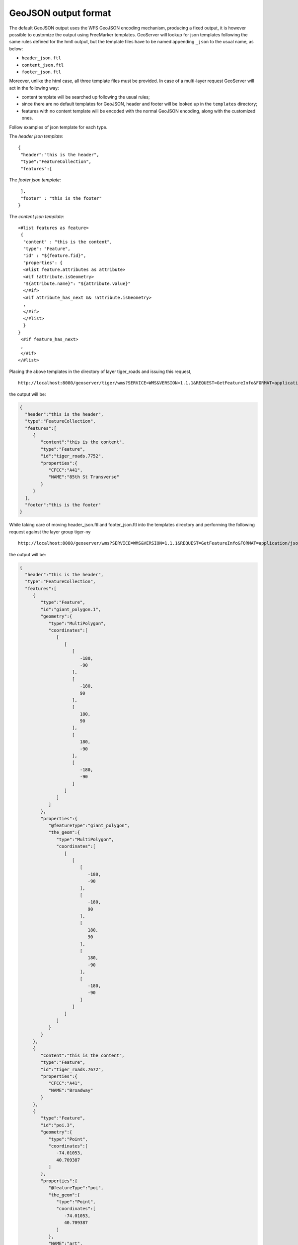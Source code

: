 .. _tutorials_getfeatureinfo_geojson:

GeoJSON output format
======================

The default GeoJSON output uses the WFS GeoJSON  encoding mechanism, producing a fixed output, it is however possible to customize the output using FreeMarker templates.
GeoServer will lookup for json templates following the same rules defined for the hmtl output, but the template files have to be named appending ``_json`` to the usual name, as below:

* ``header_json.ftl``
* ``content_json.ftl``
* ``footer_json.ftl``

Moreover, unlike the html case, all three template files must be provided.
In case of a multi-layer request GeoServer will act in the following way:

* content template will be searched up following the usual rules;
* since there are no default templates for GeoJSON, header and footer will be looked up in the ``templates`` directory;
* features with no content template will be encoded with the normal GeoJSON encoding, along with the customized ones.


Follow examples of json template for each type.

The *header json template*::

 {
  "header":"this is the header",
  "type":"FeatureCollection",
  "features":[
	

The *footer json template*::

  ],
  "footer" : "this is the footer"
 }


The *content json template*::

 <#list features as feature>
  {
   "content" : "this is the content",
   "type": "Feature",
   "id" : "${feature.fid}",
   "properties": {
   <#list feature.attributes as attribute>
   <#if !attribute.isGeometry>
   "${attribute.name}": "${attribute.value}"
   </#if>
   <#if attribute_has_next && !attribute.isGeometry>
   ,
   </#if>
   </#list>
   }
 }
  <#if feature_has_next>
  ,
  </#if>
 </#list>
 


Placing the above templates in the directory of layer tiger_roads and issuing this request, ::

  http://localhost:8080/geoserver/tiger/wms?SERVICE=WMS&VERSION=1.1.1&REQUEST=GetFeatureInfo&FORMAT=application/json&TRANSPARENT=true&QUERY_LAYERS=tiger:tiger_roads&LAYERS=tiger:tiger_roads&exceptions=application/vnd.ogc.se_inimage&INFO_FORMAT=application/json&FEATURE_COUNT=50&X=50&Y=50&SRS=EPSG:4326&STYLES=&WIDTH=101&HEIGHT=101&BBOX=-73.96894311918004,40.78191518783569,-73.96460866941197,40.78624963760376

the output will be:

.. code-block:: json


 {
   "header":"this is the header",
   "type":"FeatureCollection",
   "features":[
      {
         "content":"this is the content",
         "type":"Feature",
         "id":"tiger_roads.7752",
         "properties":{
            "CFCC":"A41",
            "NAME":"85th St Transverse"
         }
      }
   ],
   "footer":"this is the footer"
 }


While taking care of moving header_json.ftl and footer_json.ftl into the templates directory and performing the following request against the layer group tiger-ny ::
 
  http://localhost:8080/geoserver/wms?SERVICE=WMS&VERSION=1.1.1&REQUEST=GetFeatureInfo&FORMAT=application/json&TRANSPARENT=true&QUERY_LAYERS=tiger-ny&LAYERS=tiger-ny&exceptions=application/vnd.ogc.se_inimage&INFO_FORMAT=application/json&FEATURE_COUNT=50&X=50&Y=50&SRS=EPSG:4326&STYLES=&WIDTH=101&HEIGHT=101&BBOX=-74.01161170018896,40.70833468424098,-74.00944447530493,40.710501909125014


the output will be:

.. code-block:: json


 {
   "header":"this is the header",
   "type":"FeatureCollection",
   "features":[
      {
         "type":"Feature",
         "id":"giant_polygon.1",
         "geometry":{
            "type":"MultiPolygon",
            "coordinates":[
               [
                  [
                     [
                        -180,
                        -90
                     ],
                     [
                        -180,
                        90
                     ],
                     [
                        180,
                        90
                     ],
                     [
                        180,
                        -90
                     ],
                     [
                        -180,
                        -90
                     ]
                  ]
               ]
            ]
         },
         "properties":{
            "@featureType":"giant_polygon",
            "the_geom":{
               "type":"MultiPolygon",
               "coordinates":[
                  [
                     [
                        [
                           -180,
                           -90
                        ],
                        [
                           -180,
                           90
                        ],
                        [
                           180,
                           90
                        ],
                        [
                           180,
                           -90
                        ],
                        [
                           -180,
                           -90
                        ]
                     ]
                  ]
               ]
            }
         }
      },
      {
         "content":"this is the content",
         "type":"Feature",
         "id":"tiger_roads.7672",
         "properties":{
            "CFCC":"A41",
            "NAME":"Broadway"
         }
      },
      {
         "type":"Feature",
         "id":"poi.3",
         "geometry":{
            "type":"Point",
            "coordinates":[
               -74.01053,
               40.709387
            ]
         },
         "properties":{
            "@featureType":"poi",
            "the_geom":{
               "type":"Point",
               "coordinates":[
                  -74.01053,
                  40.709387
               ]
            },
            "NAME":"art",
            "THUMBNAIL":"pics/22037856-Ti.jpg",
            "MAINPAGE":"pics/22037856-L.jpg"
         }
      }
   ],
   "footer":"this is the footer"
 }

As it is possible to see the json output comprise a mix of the output mediated by a content_json.ftl for the tiger_roads feature, and the normal output for the other features, while header and footer have been kept respectively at the top and at the bottom.
